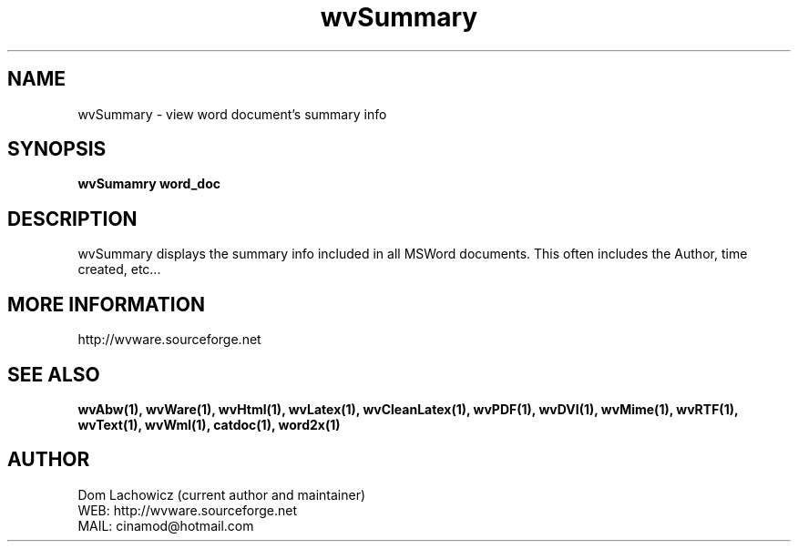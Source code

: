 .PU
.TH wvSummary 1 
.SH NAME
wvSummary \- view word document's summary info 
.SH SYNOPSIS
.ll +8
.B wvSumamry word_doc
.ll -8
.br
.SH DESCRIPTION
wvSummary displays the summary info included
in all MSWord documents. This often includes
the Author, time created, etc...
.SH MORE INFORMATION
http://wvware.sourceforge.net
.SH "SEE ALSO"
.BR wvAbw(1),
.BR wvWare(1),
.BR wvHtml(1),
.BR wvLatex(1),
.BR wvCleanLatex(1),
.BR wvPDF(1),
.BR wvDVI(1),
.BR wvMime(1),
.BR wvRTF(1),
.BR wvText(1),
.BR wvWml(1),
.BR catdoc(1), 
.BR word2x(1)
.SH "AUTHOR"
 Dom Lachowicz (current author and maintainer) 
 WEB: http://wvware.sourceforge.net
 MAIL: cinamod@hotmail.com
